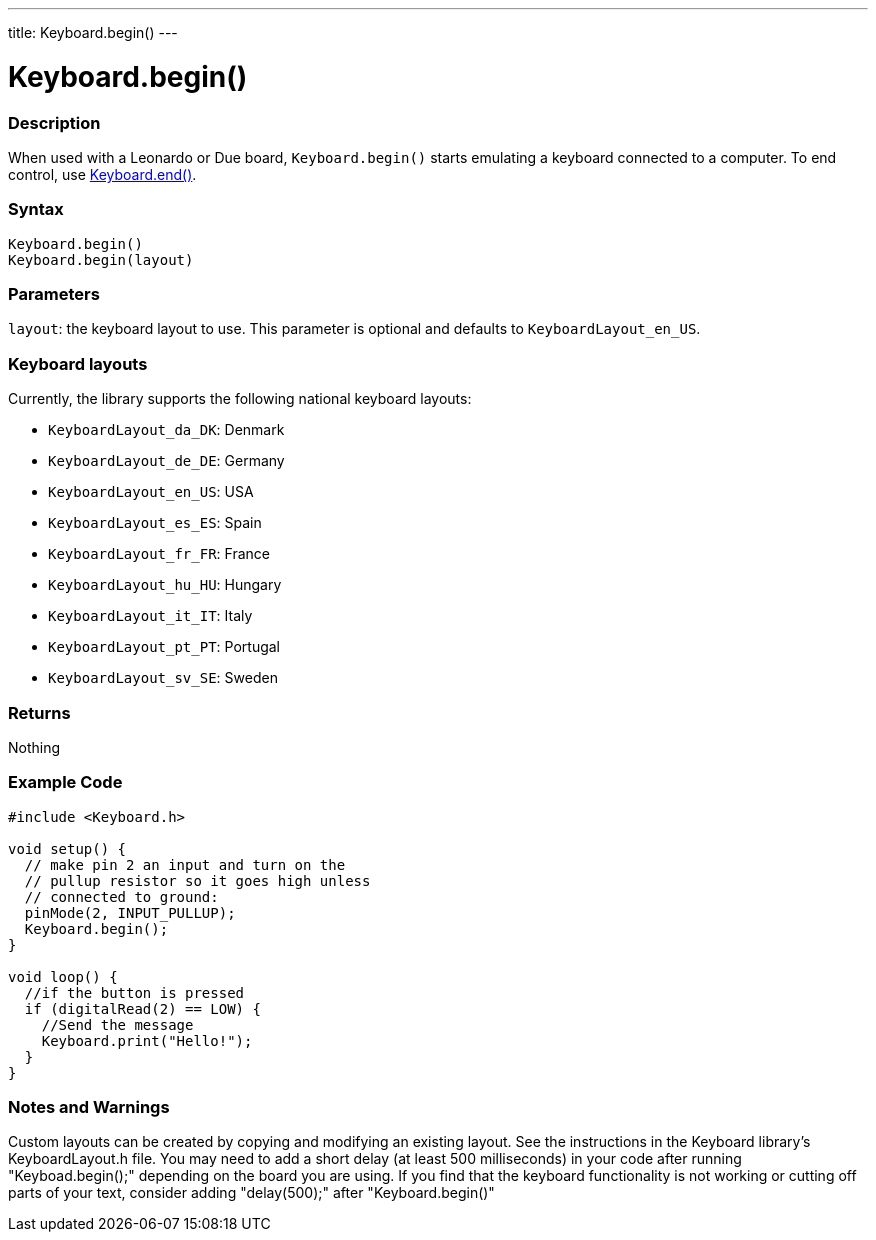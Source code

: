 ---
title: Keyboard.begin()
---




= Keyboard.begin()


// OVERVIEW SECTION STARTS
[#overview]
--

[float]
=== Description
When used with a Leonardo or Due board, `Keyboard.begin()` starts emulating a keyboard connected to a computer. To end control, use link:../keyboardend[Keyboard.end()].
[%hardbreaks]


[float]
=== Syntax
`Keyboard.begin()` +
`Keyboard.begin(layout)`


[float]
=== Parameters
`layout`: the keyboard layout to use. This parameter is optional and defaults to `KeyboardLayout_en_US`.


[float]
=== Keyboard layouts
Currently, the library supports the following national keyboard layouts:

* `KeyboardLayout_da_DK`: Denmark
* `KeyboardLayout_de_DE`: Germany
* `KeyboardLayout_en_US`: USA
* `KeyboardLayout_es_ES`: Spain
* `KeyboardLayout_fr_FR`: France
* `KeyboardLayout_hu_HU`: Hungary
* `KeyboardLayout_it_IT`: Italy
* `KeyboardLayout_pt_PT`: Portugal
* `KeyboardLayout_sv_SE`: Sweden


[float]
=== Returns
Nothing

--
// OVERVIEW SECTION ENDS




// HOW TO USE SECTION STARTS
[#howtouse]
--

[float]
=== Example Code
// Describe what the example code is all about and add relevant code   ►►►►► THIS SECTION IS MANDATORY ◄◄◄◄◄


[source,arduino]
----
#include <Keyboard.h>

void setup() {
  // make pin 2 an input and turn on the
  // pullup resistor so it goes high unless
  // connected to ground:
  pinMode(2, INPUT_PULLUP);
  Keyboard.begin();
}

void loop() {
  //if the button is pressed
  if (digitalRead(2) == LOW) {
    //Send the message
    Keyboard.print("Hello!");
  }
}
----


[float]
=== Notes and Warnings
Custom layouts can be created by copying and modifying an existing layout. See the instructions in the Keyboard library's KeyboardLayout.h file.
You may need to add a short delay (at least 500 milliseconds) in your code after running "Keyboad.begin();" depending on the board you are using. If you find that the keyboard functionality is not working or cutting off parts of your text, consider adding "delay(500);" after "Keyboard.begin()"

--
// HOW TO USE SECTION ENDS
